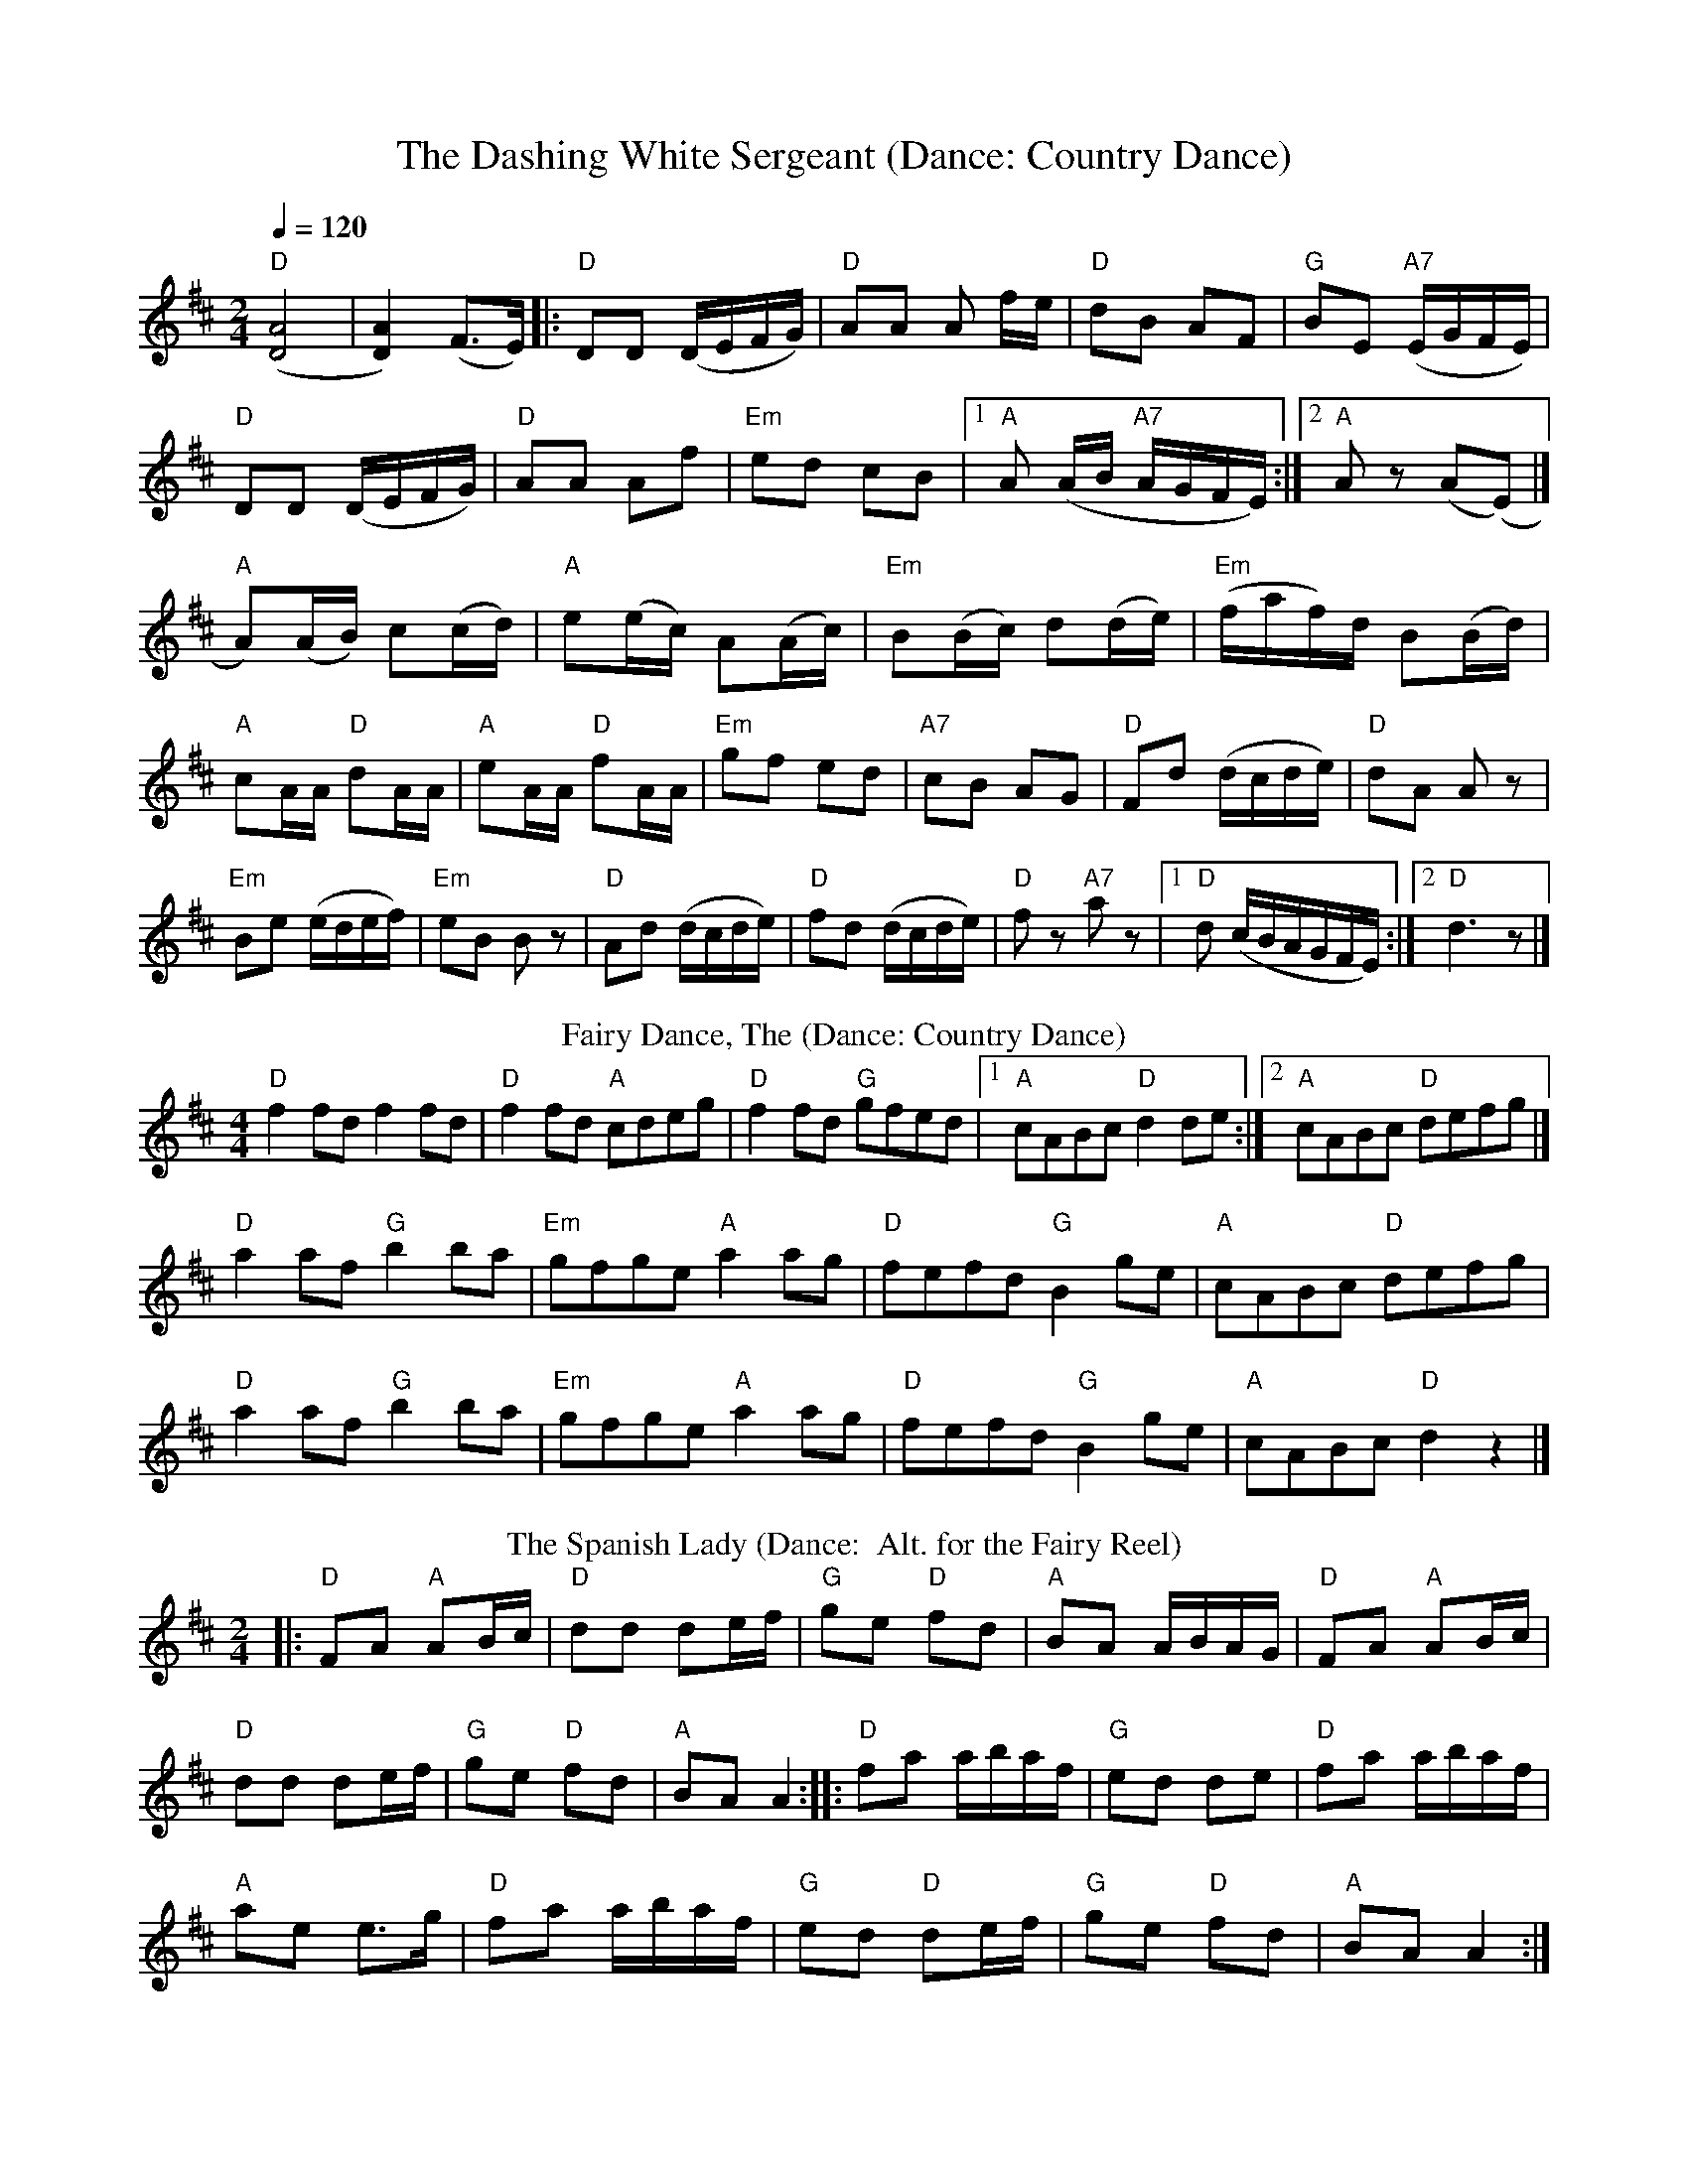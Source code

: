 X: 1
T: The Dashing White Sergeant (Dance: Country Dance)
R: polka
M: 2/4
L: 1/8
Q:1/4=120
I:linebreak $
K: Dmaj
("D"[DA]4|[DA]2) (F>E)|:"D" DD (D/E/F/G/) |"D" AA A f/e/ |"D" dB AF |"G" BE "A7"(E/G/F/E/) |$
"D" DD (D/E/F/G/) |"D" AA Af |"Em" ed cB|1 "A" A (A/B/ "A7"A/G/F/E/) :|2 "A" A z (A(E)|] $
"A" A)(A/B/) c(c/d/)|"A" e(e/c/) A(A/c/)|"Em" B(B/c/) d(d/e/)|"Em" (f/a/f/)d/ B(B/d/)|$
"A" cA/A/ "D" dA/A/ |"A" eA/A/ "D" fA/A/
|"Em" gf ed |"A7" cB AG |"D" Fd (d/c/d/e/) |"D" dA A z|$
"Em" Be (e/d/e/f/)|"Em" eB B z|"D" Ad (d/c/d/e/) |"D" fd (d/c/d/e/)|"D" f z"A7"a z |[1"D" d (c/B/A/G/F/E/):|[2 "D" d3 z |]
T:Fairy Dance, The (Dance: Country Dance)
C:Nathaniel Gow
S:Peter Hardie's MSS, via Scottish Country Dance Book 3
Z:Nigel Gatherer
M:4/4
L:1/8
K:D
"D"f2 fd f2 fd|"D"f2 fd "A"cdeg|"D"f2 fd "G"gfed|1"A"cABc "D"d2 de:|]2"A"cABc "D"defg|]$
"D"a2 af "G"b2 ba|"Em"gfge "A"a2 ag|"D"fefd "G"B2 ge|"A"cABc "D"defg|$
"D"a2 af "G"b2 ba|"Em"gfge "A"a2 ag|"D"fefd "G"B2 ge|"A"cABc "D"d2 z2|]$
T: The Spanish Lady (Dance:  Alt. for the Fairy Reel)
R: polka
M: 2/4
L: 1/8
K: Dmaj
|: "D"FA "A"AB/c/ |"D" dd de/f/ |"G" ge "D"fd |"A" BA A/B/A/G/ |"D"FA "A"AB/c/ |$
"D" dd de/f/ | "G"ge "D"fd | "A"BA A2 :||:"D" fa a/b/a/f/ |"G" ed de | "D"fa a/b/a/f/ |$
 "A"ae e>g | "D"fa a/b/a/f/ |"G" ed "D"de/f/ |"G" ge "D"fd |"A" BA A2 :|$
